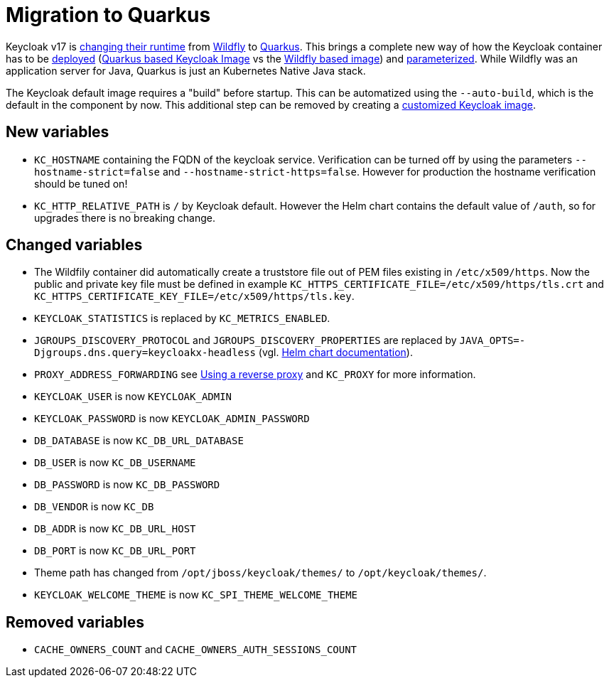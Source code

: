 = Migration to Quarkus

Keycloak v17 is https://www.keycloak.org/docs/17.0/upgrading/#default-distribution-is-now-powered-by-quarkus[changing their runtime] from https://www.wildfly.org[Wildfly] to https://quarkus.io[Quarkus].
This brings a complete new way of how the Keycloak container has to be https://www.keycloak.org/server/containers[deployed] (https://github.com/keycloak/keycloak/tree/main/quarkus/container[Quarkus based Keycloak Image] vs the https://github.com/keycloak/keycloak-containers[Wildfly based image]) and https://www.keycloak.org/server/all-config[parameterized].
While Wildfly was an application server for Java, Quarkus is just an Kubernetes Native Java stack.

The Keycloak default image requires a "build" before startup.
This can be automatized using the `--auto-build`, which is the default in the component by now.
This additional step can be removed by creating a https://www.keycloak.org/operator/customizing-keycloak[customized Keycloak image].

== New variables

* `KC_HOSTNAME` containing the FQDN of the keycloak service.
  Verification can be turned off by using the parameters `--hostname-strict=false` and `--hostname-strict-https=false`.
  However for production the hostname verification should be tuned on!
* `KC_HTTP_RELATIVE_PATH` is `/` by Keycloak default.
  However the Helm chart contains the default value of `/auth`, so for upgrades there is no breaking change.

== Changed variables

* The Wildfily container did automatically create a truststore file out of PEM files existing in `/etc/x509/https`. Now the public and private key file must be defined in example `KC_HTTPS_CERTIFICATE_FILE=/etc/x509/https/tls.crt` and `KC_HTTPS_CERTIFICATE_KEY_FILE=/etc/x509/https/tls.key`.
* `KEYCLOAK_STATISTICS` is replaced by `KC_METRICS_ENABLED`.
* `JGROUPS_DISCOVERY_PROTOCOL` and `JGROUPS_DISCOVERY_PROPERTIES` are replaced by `JAVA_OPTS=-Djgroups.dns.query=keycloakx-headless` (vgl. https://artifacthub.io/packages/helm/codecentric/keycloakx#dns_ping-service-discovery[Helm chart documentation]).
* `PROXY_ADDRESS_FORWARDING` see https://www.keycloak.org/server/reverseproxy[Using a reverse proxy] and `KC_PROXY` for more information.
* `KEYCLOAK_USER` is now `KEYCLOAK_ADMIN`
* `KEYCLOAK_PASSWORD` is now `KEYCLOAK_ADMIN_PASSWORD`
* `DB_DATABASE` is now `KC_DB_URL_DATABASE`
* `DB_USER` is now `KC_DB_USERNAME`
* `DB_PASSWORD` is now `KC_DB_PASSWORD`
* `DB_VENDOR` is now `KC_DB`
* `DB_ADDR` is now `KC_DB_URL_HOST`
* `DB_PORT` is now `KC_DB_URL_PORT`
* Theme path has changed from `/opt/jboss/keycloak/themes/` to `/opt/keycloak/themes/`.
* `KEYCLOAK_WELCOME_THEME` is now `KC_SPI_THEME_WELCOME_THEME`

== Removed variables

* `CACHE_OWNERS_COUNT` and `CACHE_OWNERS_AUTH_SESSIONS_COUNT`
